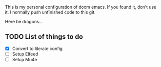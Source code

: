 # MY PERSONAL DOOM EMACS CONFIGURATION
This is my personal configuration of doom emacs. If you found it, don't use it. I normally push unfinished code to this git.

Here be dragons...

** TODO List of things to do
- [X] Convert to literate config
- [ ] Setup Elfeed
- [ ] Setup Mu4e
